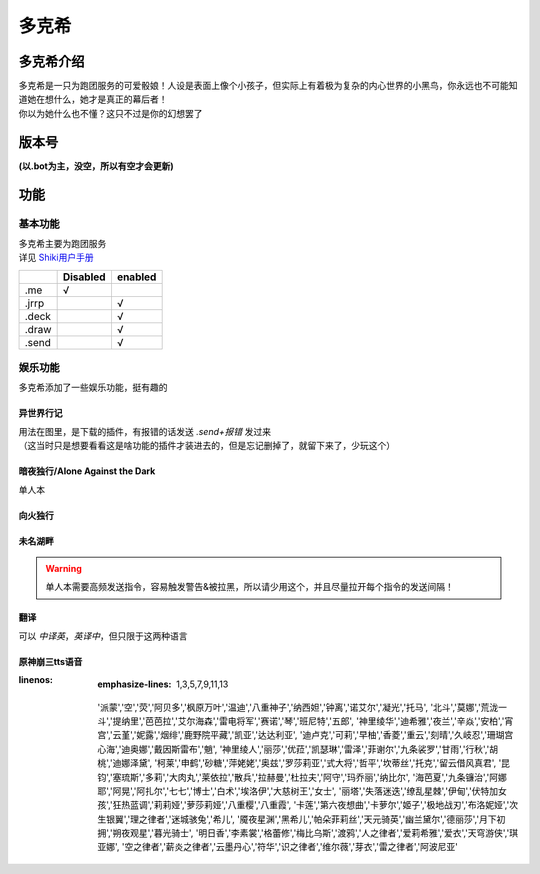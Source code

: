======
多克希
======

多克希介绍
=========

| 多克希是一只为跑团服务的可爱骰娘！人设是表面上像个小孩子，但实际上有着极为复杂的内心世界的小黑鸟，你永远也不可能知道她在想什么，她才是真正的幕后者！
| 你以为她什么也不懂？这只不过是你的幻想罢了

版本号
=====
| **(以.bot为主，没空，所以有空才会更新)**

.. image:: _static/Image_1.png

功能
====

基本功能
-------

| 多克希主要为跑团服务
| 详见 `Shiki用户手册 <https://v2docs.kokona.tech/zh/latest/User_Manual.html>`__  

+-------+----------+---------+
|       | Disabled | enabled |
+=======+==========+=========+
|  .me  |    √     |         |
+-------+----------+---------+
| .jrrp |          |    √    |
+-------+----------+---------+
| .deck |          |    √    |
+-------+----------+---------+
| .draw |          |    √    |
+-------+----------+---------+
| .send |          |    √    |
+-------+----------+---------+

娱乐功能
-------

| 多克希添加了一些娱乐功能，挺有趣的

异世界行记
^^^^^^^^^

| 用法在图里，是下载的插件，有报错的话发送 *.send+报错* 发过来
| （这当时只是想要看看这是啥功能的插件才装进去的，但是忘记删掉了，就留下来了，少玩这个）

.. image:: _static/Image_2.png

暗夜独行/Alone Against the Dark
^^^^^^^^^^^^^^^^^^^^^^^^^^^^^^^

| 单人本
.. image:: _static/Image_3.png

向火独行
^^^^^^^

.. image:: _static/Image_4.png

未名湖畔
^^^^^^^

.. image:: _static/Image_5.png

.. warning::

   单人本需要高频发送指令，容易触发警告&被拉黑，所以请少用这个，并且尽量拉开每个指令的发送间隔！
   
翻译
^^^^

| 可以 *中译英*，*英译中*，但只限于这两种语言

.. image:: _static/Image_6.png

原神\崩三tts语音
^^^^^^^^^^

.. code-block:: 支持的人物有： 
:linenos:
    :emphasize-lines: 1,3,5,7,9,11,13
   '派蒙','空','荧','阿贝多','枫原万叶','温迪','八重神子','纳西妲','钟离','诺艾尔','凝光','托马',
   '北斗','莫娜','荒泷一斗','提纳里','芭芭拉','艾尔海森','雷电将军','赛诺','琴','班尼特','五郎',
   '神里绫华','迪希雅','夜兰','辛焱','安柏','宵宫','云堇','妮露','烟绯','鹿野院平藏','凯亚','达达利亚',
   '迪卢克','可莉','早柚','香菱','重云','刻晴','久岐忍','珊瑚宫心海','迪奥娜','戴因斯雷布','魈',
   '神里绫人','丽莎','优菈','凯瑟琳','雷泽','菲谢尔','九条裟罗','甘雨','行秋','胡桃','迪娜泽黛',
   '柯莱','申鹤','砂糖','萍姥姥','奥兹','罗莎莉亚','式大将','哲平','坎蒂丝','托克','留云借风真君',
   '昆钧','塞琉斯','多莉','大肉丸','莱依拉','散兵','拉赫曼','杜拉夫','阿守','玛乔丽','纳比尔',
   '海芭夏','九条镰治','阿娜耶','阿晃','阿扎尔','七七','博士','白术','埃洛伊','大慈树王','女士',
   '丽塔','失落迷迭','缭乱星棘','伊甸','伏特加女孩','狂热蓝调','莉莉娅','萝莎莉娅','八重樱','八重霞',
   '卡莲','第六夜想曲','卡萝尔','姬子','极地战刃','布洛妮娅','次生银翼','理之律者','迷城骇兔','希儿',
   '魇夜星渊','黑希儿','帕朵菲莉丝','天元骑英','幽兰黛尔','德丽莎','月下初拥','朔夜观星','暮光骑士',
   '明日香','李素裳','格蕾修','梅比乌斯','渡鸦','人之律者','爱莉希雅','爱衣','天穹游侠','琪亚娜',
   '空之律者','薪炎之律者','云墨丹心','符华','识之律者','维尔薇','芽衣','雷之律者','阿波尼亚'


